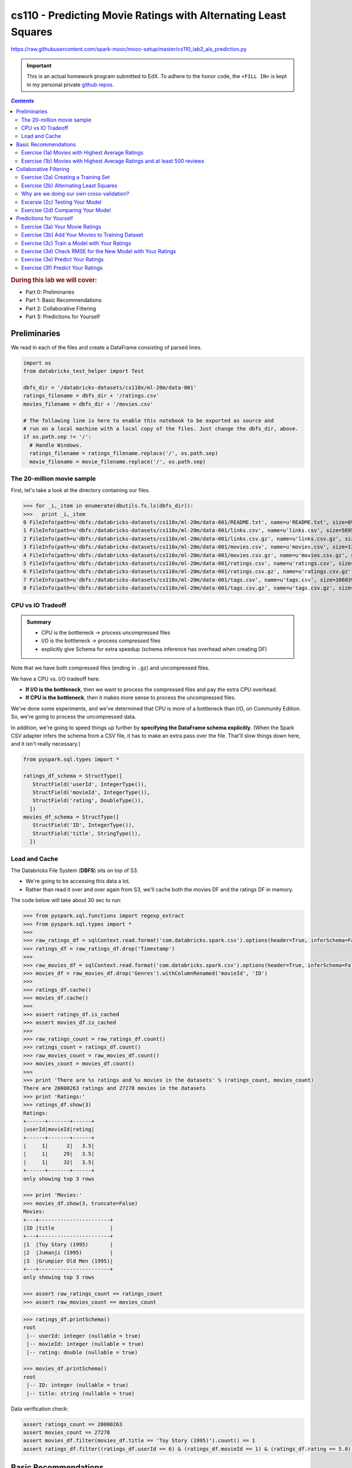 cs110 - Predicting Movie Ratings with Alternating Least Squares
"""""""""""""""""""""""""""""""""""""""""""""""""""""""""""""""
https://raw.githubusercontent.com/spark-mooc/mooc-setup/master/cs110_lab2_als_prediction.py

.. important:: 

  This is an actual homework program submitted to EdX. To adhere to the honor code, 
  the ``<FILL IN>`` is kept in my personal private `github repos <https://github.com/wtak23/private_repos/blob/master/cs110_lab2_solutions.rst>`__.

.. contents:: `Contents`
   :depth: 2
   :local:

.. rubric:: During this lab we will cover:

- Part 0: Preliminaries
- Part 1: Basic Recommendations
- Part 2: Collaborative Filtering
- Part 3: Predictions for Yourself



#############
Preliminaries
#############
We read in each of the files and create a DataFrame consisting of parsed lines.

.. code-block:: python

    import os
    from databricks_test_helper import Test

    dbfs_dir = '/databricks-datasets/cs110x/ml-20m/data-001'
    ratings_filename = dbfs_dir + '/ratings.csv'
    movies_filename = dbfs_dir + '/movies.csv'

    # The following line is here to enable this notebook to be exported as source and
    # run on a local machine with a local copy of the files. Just change the dbfs_dir, above.
    if os.path.sep != '/':
      # Handle Windows.
      ratings_filename = ratings_filename.replace('/', os.path.sep)
      movie_filename = movie_filename.replace('/', os.path.sep)

***************************
The 20-million movie sample
***************************
First, let's take a look at the directory containing our files.

>>> for _i,_item in enumerate(dbutils.fs.ls(dbfs_dir)):
>>>   print _i,_item
0 FileInfo(path=u'dbfs:/databricks-datasets/cs110x/ml-20m/data-001/README.txt', name=u'README.txt', size=8964L)
1 FileInfo(path=u'dbfs:/databricks-datasets/cs110x/ml-20m/data-001/links.csv', name=u'links.csv', size=569517L)
2 FileInfo(path=u'dbfs:/databricks-datasets/cs110x/ml-20m/data-001/links.csv.gz', name=u'links.csv.gz', size=245973L)
3 FileInfo(path=u'dbfs:/databricks-datasets/cs110x/ml-20m/data-001/movies.csv', name=u'movies.csv', size=1397542L)
4 FileInfo(path=u'dbfs:/databricks-datasets/cs110x/ml-20m/data-001/movies.csv.gz', name=u'movies.csv.gz', size=498839L)
5 FileInfo(path=u'dbfs:/databricks-datasets/cs110x/ml-20m/data-001/ratings.csv', name=u'ratings.csv', size=533444411L)
6 FileInfo(path=u'dbfs:/databricks-datasets/cs110x/ml-20m/data-001/ratings.csv.gz', name=u'ratings.csv.gz', size=132656084L)
7 FileInfo(path=u'dbfs:/databricks-datasets/cs110x/ml-20m/data-001/tags.csv', name=u'tags.csv', size=16603996L)
8 FileInfo(path=u'dbfs:/databricks-datasets/cs110x/ml-20m/data-001/tags.csv.gz', name=u'tags.csv.gz', size=4787917L)

******************
CPU vs IO Tradeoff
******************
.. admonition:: Summary
   
   - CPU is the bottleneck -> process uncompressed files
   - I/O is the bottleneck -> process compressed files
   - explicitly give Schema for extra speedup (schema inference has overhead when creating DF)

Note that we have both compressed files (ending in ``.gz``) and uncompressed files. 

We have a CPU vs. I/O tradeoff here. 

- **If I/O is the bottleneck**, then we want to process the compressed files and pay the extra CPU overhead. 
- **If CPU is the bottleneck**, then it makes more sense to process the uncompressed files.

We've done some experiments, and we've determined that CPU is more of a bottleneck than I/O, on Community Edition. 
So, we're going to process the uncompressed data. 

In addition, we're going to speed things up further by **specifying the DataFrame schema explicitly**. 
(When the Spark CSV adapter infers the schema from a CSV file, it has to make an extra pass over the file. 
That'll slow things down here, and it isn't really necessary.)

.. code-block:: python

    from pyspark.sql.types import *

    ratings_df_schema = StructType([
       StructField('userId', IntegerType()),
       StructField('movieId', IntegerType()),
       StructField('rating', DoubleType()),
      ])
    movies_df_schema = StructType([
       StructField('ID', IntegerType()),
       StructField('title', StringType()),
      ])

**************
Load and Cache
**************
The Databricks File System (**DBFS**) sits on top of S3. 

- We're going to be accessing this data a lot. 
- Rather than read it over and over again from S3, we'll cache both the movies DF and the ratings DF in memory.

The code below will take about 30 sec to run:

.. code-block:: python

    >>> from pyspark.sql.functions import regexp_extract
    >>> from pyspark.sql.types import *
    >>> 
    >>> raw_ratings_df = sqlContext.read.format('com.databricks.spark.csv').options(header=True, inferSchema=False).schema(ratings_df_schema).load(ratings_filename)
    >>> ratings_df = raw_ratings_df.drop('Timestamp')
    >>> 
    >>> raw_movies_df = sqlContext.read.format('com.databricks.spark.csv').options(header=True, inferSchema=False).schema(movies_df_schema).load(movies_filename)
    >>> movies_df = raw_movies_df.drop('Genres').withColumnRenamed('movieId', 'ID')
    >>> 
    >>> ratings_df.cache()
    >>> movies_df.cache()
    >>> 
    >>> assert ratings_df.is_cached
    >>> assert movies_df.is_cached
    >>> 
    >>> raw_ratings_count = raw_ratings_df.count()
    >>> ratings_count = ratings_df.count()
    >>> raw_movies_count = raw_movies_df.count()
    >>> movies_count = movies_df.count()
    >>> 
    >>> print 'There are %s ratings and %s movies in the datasets' % (ratings_count, movies_count)
    There are 20000263 ratings and 27278 movies in the datasets
    >>> print 'Ratings:'
    >>> ratings_df.show(3)
    Ratings:
    +------+-------+------+
    |userId|movieId|rating|
    +------+-------+------+
    |     1|      2|   3.5|
    |     1|     29|   3.5|
    |     1|     32|   3.5|
    +------+-------+------+
    only showing top 3 rows

    >>> print 'Movies:'
    >>> movies_df.show(3, truncate=False)
    Movies:
    +---+-----------------------+
    |ID |title                  |
    +---+-----------------------+
    |1  |Toy Story (1995)       |
    |2  |Jumanji (1995)         |
    |3  |Grumpier Old Men (1995)|
    +---+-----------------------+
    only showing top 3 rows

    >>> assert raw_ratings_count == ratings_count
    >>> assert raw_movies_count == movies_count


.. code-block:: python

    >>> ratings_df.printSchema()
    root
     |-- userId: integer (nullable = true)
     |-- movieId: integer (nullable = true)
     |-- rating: double (nullable = true)

    >>> movies_df.printSchema()
    ​root
     |-- ID: integer (nullable = true)
     |-- title: string (nullable = true)


Data verification check:

.. code-block:: python

    assert ratings_count == 20000263
    assert movies_count == 27278
    assert movies_df.filter(movies_df.title == 'Toy Story (1995)').count() == 1
    assert ratings_df.filter((ratings_df.userId == 6) & (ratings_df.movieId == 1) & (ratings_df.rating == 5.0)).count() == 1


#####################
Basic Recommendations
#####################
One way to recommend movies is to always recommend the movies with the highest average rating. 

- In this part, we will use Spark to find the name, number of ratings, and the average rating of the 20 movies with the highest average rating and at least 500 reviews. 
- We want to filter our movies with high ratings but greater than or equal to 500 reviews because movies with few reviews may not have broad appeal to everyone.

*************************************************
Exercise (1a) Movies with Highest Average Ratings
*************************************************
(`sol <https://github.com/wtak23/private_repos/blob/master/cs110_lab2_solutions.rst#exercise-1a-movies-with-highest-average-ratings>`__)

Let's determine the movies with the highest average ratings.


.. code-block:: python

    >>> # TODO: Replace <FILL_IN> with appropriate code
    >>> from pyspark.sql import functions as F
    
    >>> # From ratingsDF, create a movie_ids_with_avg_ratings_df that combines the two DataFrames
    >>> movie_ids_with_avg_ratings_df = ratings_df.groupBy('movieId').agg(F.count(ratings_df.rating).alias("count"), F.avg(ratings_df.rating).alias("average"))
    >>> print 'movie_ids_with_avg_ratings_df:'
    >>> movie_ids_with_avg_ratings_df.show(3, truncate=False)
    >>> movie_ids_with_avg_ratings_df:
    +-------+-----+------------------+
    |movieId|count|average           |
    +-------+-----+------------------+
    |1831   |7463 |2.5785207021305103|
    |431    |8946 |3.695059244355019 |
    |631    |2193 |2.7273141814865483|
    +-------+-----+------------------+
    only showing top 3 rows

    >>> # Note: movie_names_df is a temporary variable, used only to separate the steps necessary
    >>> # to create the movie_names_with_avg_ratings_df DataFrame.
    >>> movie_names_df = movie_ids_with_avg_ratings_df.<FILL_IN>
    >>> movie_names_with_avg_ratings_df = movie_names_df.<FILL_IN>
    >>> 
    >>> print 'movie_names_with_avg_ratings_df:'
    >>> movie_names_with_avg_ratings_df.show(3, truncate=False)
    movie_names_with_avg_ratings_df:
    +-------+----------------------------+-----+-------+
    |average|title                       |count|movieId|
    +-------+----------------------------+-----+-------+
    |5.0    |People of the Wind (1976)   |1    |129036 |
    |5.0    |Serving Life (2011)         |1    |129034 |
    |5.0    |Diplomatic Immunity (2009– )|1    |107434 |
    +-------+----------------------------+-----+-------+
    only showing top 3 rows

**************************************************************************
Exercise (1b) Movies with Highest Average Ratings and at least 500 reviews
**************************************************************************
- Now that we have a DataFrame of the movies with highest average ratings, we can use Spark to determine the **20 movies with highest average ratings and at least 500 reviews**.
- Add a single DataFrame transformation (in place of <FILL_IN>, below) to limit the results to movies with ratings from at least 500 people.

(`sol <https://github.com/wtak23/private_repos/blob/master/cs110_lab2_solutions.rst#exercise-1b-movies-with-highest-average-ratings-and-at-least-500-reviews>`__)

.. code-block:: python

    >>> # TODO: Replace <FILL IN> with appropriate code
    >>> movies_with_500_ratings_or_more = movie_names_with_avg_ratings_df.<FILL_IN>
    >>> print 'Movies with highest ratings:'
    >>> movies_with_500_ratings_or_more.show(10, truncate=False)
    (4) Spark Jobs
    Movies with highest ratings:
    +-----------------+---------------------------------------------+-----+-------+
    |average          |title                                        |count|movieId|
    +-----------------+---------------------------------------------+-----+-------+
    |4.446990499637029|Shawshank Redemption, The (1994)             |63366|318    |
    |4.364732196832306|Godfather, The (1972)                        |41355|858    |
    |4.334372207803259|Usual Suspects, The (1995)                   |47006|50     |
    |4.310175010988133|Schindler's List (1993)                      |50054|527    |
    |4.275640557704942|Godfather: Part II, The (1974)               |27398|1221   |
    |4.2741796572216  |Seven Samurai (Shichinin no samurai) (1954)  |11611|2019   |
    |4.271333600779414|Rear Window (1954)                           |17449|904    |
    |4.263182346109176|Band of Brothers (2001)                      |4305 |7502   |
    |4.258326830670664|Casablanca (1942)                            |24349|912    |
    |4.256934865900383|Sunset Blvd. (a.k.a. Sunset Boulevard) (1950)|6525 |922    |
    +-----------------+---------------------------------------------+-----+-------+

#######################
Collaborative Filtering
#######################

*************************************
Exercise (2a) Creating a Training Set
*************************************
(`sol <https://github.com/wtak23/private_repos/blob/master/cs110_lab2_solutions.rst#exercise-2a-creating-a-training-set>`__)


.. code-block:: python

    >>> # We'll hold out 60% for training, 20% of our data for validation, and leave 20% for testing
    >>> seed = 1800009193L
    >>> (split_60_df, split_a_20_df, split_b_20_df) = <FILL_IN>
    >>> 
    >>> # Let's cache these datasets for performance
    >>> training_df = split_60_df.cache()
    >>> validation_df = split_a_20_df.cache()
    >>> test_df = split_b_20_df.cache()
    >>> 
    >>> print('Training: {0}, validation: {1}, test: {2}\n'.format(
    >>>   training_df.count(), validation_df.count(), test_df.count())
    >>> )
    Training: 12001389, validation: 4003694, test: 3995180

    >>> training_df.show(3)
    +------+-------+------+
    |userId|movieId|rating|
    +------+-------+------+
    |     1|      2|   3.5|
    |     1|     29|   3.5|
    |     1|     47|   3.5|
    +------+-------+------+

    >>> validation_df.show(3)
    +------+-------+------+
    |userId|movieId|rating|
    +------+-------+------+
    |     1|     32|   3.5|
    |     1|    253|   4.0|
    |     1|    293|   4.0|
    +------+-------+------+

    >>> test_df.show(3)
    +------+-------+------+
    |userId|movieId|rating|
    +------+-------+------+
    |     1|    112|   3.5|
    |     1|    151|   4.0|
    |     1|    318|   4.0|
    +------+-------+------+

***************************************
Exercise (2b) Alternating Least Squares
***************************************
(`sol <https://github.com/wtak23/private_repos/blob/master/cs110_lab2_solutions.rst#exercise-2b-alternating-least-squares>`__)

.. code-block:: python

    >>> # This step is broken in ML Pipelines: https://issues.apache.org/jira/browse/SPARK-14489
    >>> from pyspark.ml.recommendation import ALS
    >>> 
    >>> # Let's initialize our ALS learner
    >>> als = ALS()
    >>> 
    >>> # Now we set the parameters for the method
    >>> als.setMaxIter(5)\
    >>>    .setSeed(seed)\
    >>>    .setRegParam(0.1)\
    >>>    .<FILL_IN>
    >>> 
    >>> # Now let's compute an evaluation metric for our test dataset
    >>> from pyspark.ml.evaluation import RegressionEvaluator
    >>> 
    >>> # Create an RMSE evaluator using the label and predicted columns
    >>> reg_eval = RegressionEvaluator(predictionCol="prediction", labelCol="rating", metricName="rmse")
    >>> 
    >>> tolerance = 0.03
    >>> ranks = [4, 8, 12]
    >>> errors = [0, 0, 0]
    >>> models = [0, 0, 0]
    >>> err = 0
    >>> min_error = float('inf')
    >>> best_rank = -1
    >>> for rank in ranks:
    >>>   # Set the rank here:
    >>>   als.<FILL_IN>
    >>>   # Create the model with these parameters.
    >>>   model = als.fit(training_df)
    >>>   # Run the model to create a prediction. Predict against the validation_df.
    >>>   predict_df = model.<FILL_IN>
    >>>   
    >>>   # Remove NaN values from prediction (due to SPARK-14489)
    >>>   predicted_ratings_df = predict_df.filter(predict_df.prediction != float('nan'))
    >>>       
    >>>   # Run the previously created RMSE evaluator, reg_eval, on the predicted_ratings_df DataFrame
    >>>   error = reg_eval.<FILL_IN>
    >>>   errors[err] = error
    >>>   models[err] = model
    >>>   print 'For rank %s the RMSE is %s' % (rank, error)
    >>>   if error < min_error:
    >>>     min_error = error
    >>>     best_rank = err
    >>>   err += 1
    For rank 4 the RMSE is 0.82825406832
    For rank 8 the RMSE is 0.816154128069
    For rank 12 the RMSE is 0.810037726846

    >>> als.setRank(ranks[best_rank])
    >>> print 'The best model was trained with rank %s' % ranks[best_rank]
    >>> my_model = models[best_rank]
    The best model was trained with rank 12

******************************************
Why are we doing our own cross-validation?
******************************************

********************************
Excersie (2c) Testing Your Model
********************************
(`sol <https://github.com/wtak23/private_repos/blob/master/cs110_lab2_solutions.rst#excersie-2c-testing-your-model>`__)

.. code-block:: python

    >>> # TODO: Replace <FILL_IN> with the appropriate code
    >>> # In ML Pipelines, this next step has a bug that produces unwanted NaN values. We
    >>> # have to filter them out. See https://issues.apache.org/jira/browse/SPARK-14489
    >>> predict_df = my_model.<FILL_IN>
    >>> 
    >>> # Remove NaN values from prediction (due to SPARK-14489)
    >>> predicted_test_df = predict_df.filter(predict_df.prediction != float('nan'))
    >>> 
    >>> # Run the previously created RMSE evaluator, reg_eval, on the predicted_test_df DataFrame
    >>> test_RMSE = <FILL_IN>
    >>> 
    >>> print('The model had a RMSE on the test set of {0}'.format(test_RMSE))
    The model had a RMSE on the test set of 0.809624038485

**********************************
Exercise (2d) Comparing Your Model
**********************************
(`sol <https://github.com/wtak23/private_repos/blob/master/cs110_lab2_solutions.rst#exercise-2d-comparing-your-model>`__)

.. code-block:: python

    >>> # TODO: Replace <FILL_IN> with the appropriate code.
    >>> # Compute the average rating
    >>> avg_rating_df = <FILL_IN>
    >>> 
    >>> # Extract the average rating value. (This is row 0, column 0.)
    >>> training_avg_rating = avg_rating_df.collect()[0][0]
    >>> 
    >>> print('The average rating for movies in the training set is {0}'.format(training_avg_rating))
    The average rating for movies in the training set is 3.52547984237

    >>> # Add a column with the average rating
    >>> test_for_avg_df = test_df.withColumn('prediction', <FILL_IN>)
    >>> 
    >>> # Run the previously created RMSE evaluator, reg_eval, on the test_for_avg_df DataFrame
    >>> test_avg_RMSE = <FILL_IN>
    >>> 
    >>> print("The RMSE on the average set is {0}".format(test_avg_RMSE))


########################
Predictions for Yourself
########################

.. code-block:: python

    >>> print 'Most rated movies:'
    >>> print '(average rating, movie name, number of reviews, movie ID)'
    >>> # display(movies_with_500_ratings_or_more.orderBy(movies_with_500_ratings_or_more['average'].desc()).take(50))
    >>> movies_with_500_ratings_or_more.orderBy(movies_with_500_ratings_or_more['average'].desc()).show(n=8,truncate=False)
    Most rated movies:
    (average rating, movie name, number of reviews, movie ID)
    +-----------------+-------------------------------------------+-----+-------+
    |average          |title                                      |count|movieId|
    +-----------------+-------------------------------------------+-----+-------+
    |4.446990499637029|Shawshank Redemption, The (1994)           |63366|318    |
    |4.364732196832306|Godfather, The (1972)                      |41355|858    |
    |4.334372207803259|Usual Suspects, The (1995)                 |47006|50     |
    |4.310175010988133|Schindler's List (1993)                    |50054|527    |
    |4.275640557704942|Godfather: Part II, The (1974)             |27398|1221   |
    |4.2741796572216  |Seven Samurai (Shichinin no samurai) (1954)|11611|2019   |
    |4.271333600779414|Rear Window (1954)                         |17449|904    |
    |4.263182346109176|Band of Brothers (2001)                    |4305 |7502   |
    +-----------------+-------------------------------------------+-----+-------+
    only showing top 8 rows

********************************
Exercise (3a) Your Movie Ratings
********************************
(`sol <https://github.com/wtak23/private_repos/blob/master/cs110_lab2_solutions.rst#exercise-3a-your-movie-ratings>`__)

.. code-block:: python

    >>> # TODO: Replace <FILL IN> with appropriate code
    >>> from pyspark.sql import Row
    >>> my_user_id = 0
    >>> 
    >>> # Note that the movie IDs are the *last* number on each line. A common error was to use the number of ratings as the movie ID.
    >>> my_rated_movies = [
    >>>      <FILL IN>
    >>>      # The format of each line is (my_user_id, movie ID, your rating)
    >>>      # For example, to give the movie "Star Wars: Episode IV - A New Hope (1977)" a five rating, you would add the following line:
    >>>      #   (my_user_id, 260, 5),
    >>> ]
    >>> 
    >>> my_ratings_df = sqlContext.createDataFrame(my_rated_movies, ['userId','movieId','rating'])
    >>> print 'My movie ratings:'
    >>> display(my_ratings_df.limit(10))


*************************************************
Exercise (3b) Add Your Movies to Training Dataset
*************************************************
.. code-block:: python

    >>> # TODO: Replace <FILL IN> with appropriate code
    >>> training_with_my_ratings_df = <FILL IN>
    >>> 
    >>> print ('The training dataset now has %s more entries than the original training dataset' %
    >>>        (training_with_my_ratings_df.count() - training_df.count()))
    The training dataset now has 2 more entries than the original training dataset
    >>> assert (training_with_my_ratings_df.count() - training_df.count()) == my_ratings_df.count()

*********************************************
Exercise (3c) Train a Model with Your Ratings
*********************************************
(`sol <https://github.com/wtak23/private_repos/blob/master/cs110_lab2_solutions.rst#exercise-3c-train-a-model-with-your-ratings>`__)

.. code-block:: python

    >>> # TODO: Replace <FILL IN> with appropriate code
    >>> 
    >>> # Reset the parameters for the ALS object.
    >>> als.setPredictionCol("prediction")\
    >>>    .setMaxIter(5)\
    >>>    .setSeed(seed)\
    >>>    .<FILL_IN>
    >>>    
    >>> # Create the model with these parameters.
    >>> my_ratings_model = als.<FILL_IN>

************************************************************
Exercise (3d) Check RMSE for the New Model with Your Ratings
************************************************************
(`sol <https://github.com/wtak23/private_repos/blob/master/cs110_lab2_solutions.rst#exercise-3d-check-rmse-for-the-new-model-with-your-ratings>`__)

.. code-block:: python

    >>> # TODO: Replace <FILL IN> with appropriate code
    >>> my_predict_df = my_ratings_model.<FILL IN>
    >>> 
    >>> # Remove NaN values from prediction (due to SPARK-14489)
    >>> predicted_test_my_ratings_df = my_predict_df.filter(my_predict_df.prediction != float('nan'))
    >>> 
    >>> # Run the previously created RMSE evaluator, reg_eval, on the predicted_test_my_ratings_df DataFrame
    >>> test_RMSE_my_ratings = <FILL IN>
    >>> print('The model had a RMSE on the test set of {0}'.format(test_RMSE_my_ratings))
    The model had a RMSE on the test set of 0.811317254176

**********************************
Exercise (3e) Predict Your Ratings
**********************************
(`sol <https://github.com/wtak23/private_repos/blob/master/cs110_lab2_solutions.rst#exercise-3e-predict-your-ratings>`__)

.. code-block:: python

    >>> # Create a list of my rated movie IDs
    >>> my_rated_movie_ids = [x[1] for x in my_rated_movies]
    >>> 
    >>> # Filter out the movies I already rated.
    >>> not_rated_df = movies_df.<FILL_IN>
    >>> 
    >>> # Rename the "ID" column to be "movieId", and add a column with my_user_id as "userId".
    >>> my_unrated_movies_df = not_rated_df.<FILL_IN>
    >>> 
    >>> # Use my_rating_model to predict ratings for the movies that I did not manually rate.
    >>> raw_predicted_ratings_df = my_ratings_model.<FILL_IN>
    >>> 
    >>> predicted_ratings_df = raw_predicted_ratings_df.filter(raw_predicted_ratings_df['prediction'] != float('nan'))

**********************************
Exercise (3f) Predict Your Ratings
**********************************
(`sol <https://github.com/wtak23/private_repos/blob/master/cs110_lab2_solutions.rst#exercise-3f-predict-your-ratings>`__)

.. code-block:: python

    >>> predicted_with_counts_df = <FILL_IN>
    >>> predicted_highest_rated_movies_df = predicted_with_counts_df.<FILL_IN>
    >>> 
    >>> print ('My 25 highest rated movies as predicted (for movies with more than 75 reviews):')
    >>> predicted_highest_rated_movies_df.<FILL_IN>
    My 25 highest rated movies as predicted (for movies with more than 75 reviews):
    +-------+--------------------+------+----------+------------------+-----+
    |movieID|               title|userID|prediction|           average|count|
    +-------+--------------------+------+----------+------------------+-----+
    |   1210|Star Wars: Episod...|     0| 4.4931936| 4.004622216528961|46839|
    |   1196|Star Wars: Episod...|     0| 4.4817257| 4.188202061218635|45313|
    |   7153|Lord of the Rings...|     0|  4.370755|  4.14238211356367|31577|
    |   4993|Lord of the Rings...|     0|  4.335004| 4.137925065906852|37553|
    |   5952|Lord of the Rings...|     0| 4.3144684| 4.107520546734616|33947|
    |   1356|Star Trek: First ...|     0|  4.278973| 3.664872697164148|19324|
    |   1198|Raiders of the Lo...|     0|  4.138433| 4.219009123455364|43295|
    |   1376|Star Trek IV: The...|     0|  4.122119| 3.494617498854787|13098|
    |   1374|Star Trek II: The...|     0| 4.1175756|3.6956836343044106|15893|
    |   1197|Princess Bride, T...|     0|  4.053096|4.1767323390413065|32586|
    |  33779|Eddie Izzard: Dre...|     0| 4.0350504| 4.033653846153846|  208|
    |   1291|Indiana Jones and...|     0|  4.030114| 4.007592710997442|31280|
    |  69524|Raiders of the Lo...|     0|  3.991203| 3.890557939914163|  233|
    |   1372|Star Trek VI: The...|     0| 3.9851758| 3.303213036273246|10862|
    |   2571|  Matrix, The (1999)|     0| 3.9628763| 4.187185880702848|51334|
    |   4006|Transformers: The...|     0| 3.9442182|3.2378349788434413| 2836|
    |   3612|Slipper and the R...|     0|   3.87641| 3.431159420289855|  138|
    |    589|Terminator 2: Jud...|     0| 3.8694332|3.9319539085828037|52244|
    |  34405|     Serenity (2005)|     0| 3.8414702| 3.993260756868844| 7716|
    | 106642|Day of the Doctor...|     0|  3.826096|  3.91726618705036|  417|
    |    329|Star Trek: Genera...|     0| 3.8223531|3.3296280866535373|26404|
    |  91488| Snowman, The (1982)|     0|  3.812455|3.7756410256410255|   78|
    |    671|Mystery Science T...|     0| 3.8115058|3.6769375884294924| 6361|
    |  27611|Battlestar Galact...|     0| 3.8006465|4.0256588072122055| 2884|
    |  95654|  Geri's Game (1997)|     0| 3.7806861|        3.82421875|  128|
    +-------+--------------------+------+----------+------------------+-----+
